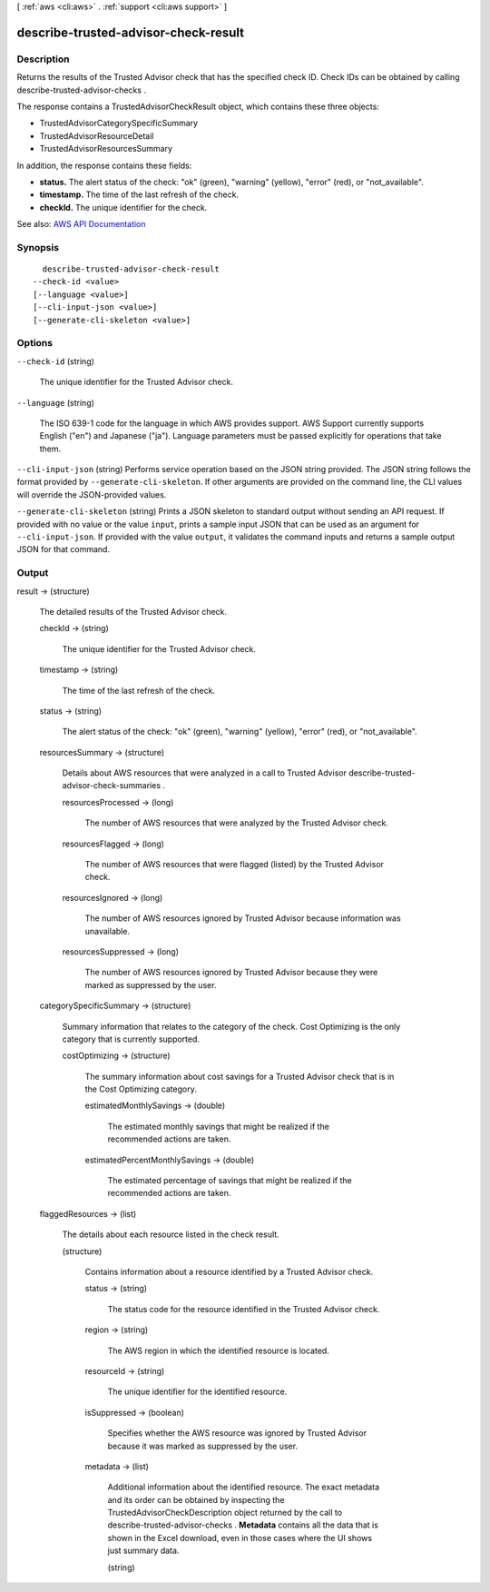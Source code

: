 [ :ref:`aws <cli:aws>` . :ref:`support <cli:aws support>` ]

.. _cli:aws support describe-trusted-advisor-check-result:


*************************************
describe-trusted-advisor-check-result
*************************************



===========
Description
===========



Returns the results of the Trusted Advisor check that has the specified check ID. Check IDs can be obtained by calling  describe-trusted-advisor-checks .

 

The response contains a  TrustedAdvisorCheckResult object, which contains these three objects:

 

 
*  TrustedAdvisorCategorySpecificSummary   
 
*  TrustedAdvisorResourceDetail   
 
*  TrustedAdvisorResourcesSummary   
 

 

In addition, the response contains these fields:

 

 
* **status.** The alert status of the check: "ok" (green), "warning" (yellow), "error" (red), or "not_available". 
 
* **timestamp.** The time of the last refresh of the check. 
 
* **checkId.** The unique identifier for the check. 
 



See also: `AWS API Documentation <https://docs.aws.amazon.com/goto/WebAPI/support-2013-04-15/DescribeTrustedAdvisorCheckResult>`_


========
Synopsis
========

::

    describe-trusted-advisor-check-result
  --check-id <value>
  [--language <value>]
  [--cli-input-json <value>]
  [--generate-cli-skeleton <value>]




=======
Options
=======

``--check-id`` (string)


  The unique identifier for the Trusted Advisor check.

  

``--language`` (string)


  The ISO 639-1 code for the language in which AWS provides support. AWS Support currently supports English ("en") and Japanese ("ja"). Language parameters must be passed explicitly for operations that take them.

  

``--cli-input-json`` (string)
Performs service operation based on the JSON string provided. The JSON string follows the format provided by ``--generate-cli-skeleton``. If other arguments are provided on the command line, the CLI values will override the JSON-provided values.

``--generate-cli-skeleton`` (string)
Prints a JSON skeleton to standard output without sending an API request. If provided with no value or the value ``input``, prints a sample input JSON that can be used as an argument for ``--cli-input-json``. If provided with the value ``output``, it validates the command inputs and returns a sample output JSON for that command.



======
Output
======

result -> (structure)

  

  The detailed results of the Trusted Advisor check.

  

  checkId -> (string)

    

    The unique identifier for the Trusted Advisor check.

    

    

  timestamp -> (string)

    

    The time of the last refresh of the check.

    

    

  status -> (string)

    

    The alert status of the check: "ok" (green), "warning" (yellow), "error" (red), or "not_available".

    

    

  resourcesSummary -> (structure)

    

    Details about AWS resources that were analyzed in a call to Trusted Advisor  describe-trusted-advisor-check-summaries . 

    

    resourcesProcessed -> (long)

      

      The number of AWS resources that were analyzed by the Trusted Advisor check.

      

      

    resourcesFlagged -> (long)

      

      The number of AWS resources that were flagged (listed) by the Trusted Advisor check.

      

      

    resourcesIgnored -> (long)

      

      The number of AWS resources ignored by Trusted Advisor because information was unavailable.

      

      

    resourcesSuppressed -> (long)

      

      The number of AWS resources ignored by Trusted Advisor because they were marked as suppressed by the user.

      

      

    

  categorySpecificSummary -> (structure)

    

    Summary information that relates to the category of the check. Cost Optimizing is the only category that is currently supported.

    

    costOptimizing -> (structure)

      

      The summary information about cost savings for a Trusted Advisor check that is in the Cost Optimizing category.

      

      estimatedMonthlySavings -> (double)

        

        The estimated monthly savings that might be realized if the recommended actions are taken.

        

        

      estimatedPercentMonthlySavings -> (double)

        

        The estimated percentage of savings that might be realized if the recommended actions are taken.

        

        

      

    

  flaggedResources -> (list)

    

    The details about each resource listed in the check result.

    

    (structure)

      

      Contains information about a resource identified by a Trusted Advisor check.

      

      status -> (string)

        

        The status code for the resource identified in the Trusted Advisor check.

        

        

      region -> (string)

        

        The AWS region in which the identified resource is located.

        

        

      resourceId -> (string)

        

        The unique identifier for the identified resource.

        

        

      isSuppressed -> (boolean)

        

        Specifies whether the AWS resource was ignored by Trusted Advisor because it was marked as suppressed by the user.

        

        

      metadata -> (list)

        

        Additional information about the identified resource. The exact metadata and its order can be obtained by inspecting the  TrustedAdvisorCheckDescription object returned by the call to  describe-trusted-advisor-checks . **Metadata** contains all the data that is shown in the Excel download, even in those cases where the UI shows just summary data. 

        

        (string)

          

          

        

      

    

  

